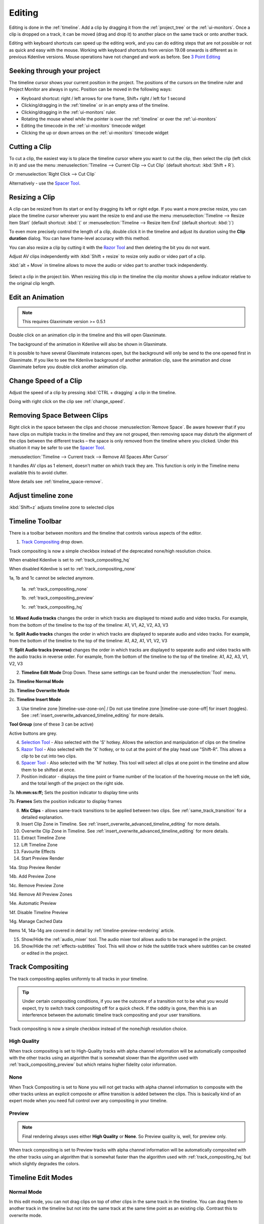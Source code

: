 .. meta::
   :description: Editing in Kdenlive video editor
   :keywords: KDE, Kdenlive, edit, animation, editing, timeline, documentation, user manual, video editor, open source, free, learn, easy


.. metadata-placeholder

   :authors: - Annew (https://userbase.kde.org/User:Annew)
             - Claus Christensen
             - Yuri Chornoivan
             - Jean-Baptiste Mardelle <jb@kdenlive.org>
             - TheDiveO
             - Ttguy (https://userbase.kde.org/User:Ttguy)
             - Vincent Pinon <vpinon@kde.org>
             - Jessej (https://userbase.kde.org/User:Jessej)
             - Jack (https://userbase.kde.org/User:Jack)
             - Roger (https://userbase.kde.org/User:Roger)
             - TheMickyRosen-Left (https://userbase.kde.org/User:TheMickyRosen-Left)
             - Eugen Mohr
             - Smolyaninov (https://userbase.kde.org/User:Smolyaninov)
             - Tenzen (https://userbase.kde.org/User:Tenzen)
             - Anders Lund

   :license: Creative Commons License SA 4.0





.. _editing:

Editing
=======


Editing is done in the :ref:`timeline`. Add a clip by dragging it from the :ref:`project_tree` or the :ref:`ui-monitors`. Once a clip is dropped on a track, it can be moved (drag and drop it) to another place on the same track or onto another track.


.. image:: /images/Kdenlive-addcliptotimeline.gif
   :alt: add clip to timeline

.. .. versionadded:: 19.08.0
   Editing with keyboard shortcuts was introduced

Editing with keyboard shortcuts can speed up the editing work, and you can do editing steps that are not possible or not as quick and easy with the mouse. Working with keyboard shortcuts from version 19.08 onwards is different as in previous Kdenlive versions. Mouse operations have not changed and work as before. See `3 Point Editing`_


Seeking through your project
----------------------------

The timeline cursor shows your current position in the project. The positions of the cursors on the timeline ruler and Project Monitor are always in sync. Position can be moved in the following ways:


* Keyboard shortcut: right / left arrows for one frame, Shift+ right / left for 1 second


* Clicking/dragging in the :ref:`timeline` or in an empty area of the timeline. 


* Clicking/dragging in the :ref:`ui-monitors` ruler.


* Rotating the mouse wheel while the pointer is over the :ref:`timeline` or over the :ref:`ui-monitors`


* Editing the timecode in the :ref:`ui-monitors`  timecode widget


* Clicking the up or down arrows on the :ref:`ui-monitors` timecode widget


Cutting a Clip
--------------

To cut a clip, the easiest way is to place the timeline cursor where you want to cut the clip, then select the clip (left click in it) and use the menu :menuselection:`Timeline --> Current Clip --> Cut Clip` (default shortcut: :kbd:`Shift + R`).


Or  :menuselection:`Right Click --> Cut Clip`


Alternatively - use the `Spacer Tool`_.


Resizing a Clip
---------------

A clip can be resized from its start or end by dragging its left or right edge. If you want a more precise resize, you can place the timeline cursor wherever you want the resize to end and use the menu :menuselection:`Timeline --> Resize Item Start` (default shortcut: :kbd:`(` or :menuselection:`Timeline --> Resize Item End` (default shortcut: :kbd:`)`)


To even more precisely control the length of a clip, double click it in the timeline and adjust its duration using the **Clip duration** dialog. You can have frame-level accuracy with this method.


.. image:: /images/kdenlive_timeline_current_clip_duration02.png
   :alt: clip duration


You can also resize a clip by cutting it with the  `Razor Tool`_ and then deleting the bit you do not want.

.. .. versionadded:: 19.08

Adjust AV clips independently with :kbd:`Shift + resize` to resize only audio or video part of a clip. 

:kbd:`alt + Move` in timeline allows to move the audio or video part to another track independently.

.. image:: /images/av-metamove.gif
   :alt: av-metamove

.. .. versionadded:: 23.08

.. figure:: /images/resize_clip_yellow_indicator.gif
   :alt: resize clip yellow indicator

Select a clip in the project bin. When resizing this clip in the timeline the clip monitor shows a yellow indicator relative to the original clip length. 


.. _edit_an-animation: 

Edit an Animation
-----------------

.. .. versionadded:: 22.12

.. note::
   This requires Glaxnimate version >= 0.5.1

Double click on an animation clip in the timeline and this will open Glaxnimate. 

.. image:: /images/animation_with__background.png
   :alt: Animation with background


The background of the animation in Kdenlive will also be shown in Glaxnimate.

.. image:: /images/glaxnimate_with_background.png
   :alt: Glaxnimate with background


It is possible to have several Glaxnimate instances open, but the background will only be send to the one opened first in Glaxnimate. If you like to see the Kdenlive background of another animation clip, save the animation and close Glaxnimate before you double click another animation clip.


.. _change_speed_of_a_clip: 

Change Speed of a Clip
----------------------

.. .. versionadded:: 19.08

.. image:: /images/adjustspeed.gif
   :alt: adjustspeed

Adjust the speed of a clip by pressing :kbd:`CTRL + dragging` a clip in the timeline.

Doing with right click on the clip see :ref:`change_speed`. 

.. _remove_spaces:

Removing Space Between Clips
----------------------------

Right click in the space between the clips and choose :menuselection:`Remove Space`. Be aware however that if you have clips on multiple tracks in the timeline and they are not grouped, then removing space may disturb the alignment of the clips between the different tracks – the space is only removed from the timeline where you clicked.  Under this situation it may be safer to use the `Spacer Tool`_.


.. image:: /images/Kdenlive-removespace.gif
   :alt: remove space

.. .. versionadded:: 22.12

:menuselection:`Timeline --> Current track --> Remove All Spaces After Cursor`

It handles AV clips as 1 element, doesn't matter on which track they are. This function is only in the Timeline menu available this to avoid clutter. 

More details see :ref:`timeline_space-remove`.


.. _adjust_timeline_zone:

Adjust timeline zone
--------------------

.. .. versionadded:: 23.08

:kbd:`Shift+z` adjusts timeline zone to selected clips

.. image:: /images/adjust_timeline_zone_to_selection.gif
   :alt: adjust timeline zone to selection


.. _timeline_toolbar2:

Timeline Toolbar
----------------

There is a toolbar between monitors and the timeline that controls various aspects of the editor. 


.. image:: /images/Kdenlive-middle-toolbar.png
   :alt: Middle Toolbar ver  21.04


1.  `Track Compositing`_ drop down.

.. .. versionchanged:: 22.08

.. image:: /images/Kdenlive-enable-track-composition.png
   :alt: Kdenlive-enable-track-composition

Track compositing is now a simple checkbox instead of the deprecated none/high resolution choice.

When enabled Kdenlive is set to :ref:`track_compositing_hq`

When disabled Kdenlive is set to :ref:`track_compositing_none`

.. deprecated:: 22.08

1a, 1b and 1c cannot be selected anymore.   

   1a. :ref:`track_compositing_none`

   1b. :ref:`track_compositing_preview`

   1c. :ref:`track_compositing_hq`

1d. **Mixed Audio tracks** changes the order in which tracks are displayed to mixed audio and video tracks.  For example, from the bottom of the timeline to the top of the timeline: A1, V1, A2, V2, A3, V3

1e. **Split Audio tracks** changes the order in which tracks are displayed to separate audio and video tracks.  For example, from the bottom of the timeline to the top of the timeline: A1, A2, A1, V1, V2, V3

1f. **Split Audio tracks (reverse)** changes the order in which tracks are displayed to separate audio and video tracks with the audio tracks in reverse order.  For example, from the bottom of the timeline to the top of the timeline: A1, A2, A3, V1, V2, V3

2. **Timeline Edit Mode**  Drop Down. These same settings can be found under the :menuselection:`Tool` menu.

2a. **Timeline Normal Mode**

2b. **Timeline Overwrite Mode**

2c. **Timeline Insert Mode**

3. Use timeline zone |timeline-use-zone-on| / Do not use timeline zone |timeline-use-zone-off| for insert (toggles). See ::ref:`insert_overwrite_advanced_timeline_editing` for more details.


**Tool Group** (one of these 3 can be active)

Active buttons are grey.


4. `Selection Tool`_ - Also selected with the 'S' hotkey.  Allows the selection and manipulation of clips on the timeline

5. `Razor Tool`_ - Also selected with the 'X' hotkey, or to cut at the point of the play head use "Shift-R". This allows a clip to be cut into two clips.

6. `Spacer Tool`_ - Also selected with the 'M' hotkey.  This tool will select all clips at one point in the timeline and allow them to be shifted at once.

7. Position indicator - displays the time point or frame number of the location of the hovering mouse on the left side, and the total length of the project on the right side.

7a. **hh:mm:ss:ff;** Sets the position indicator to display time units

7b. **Frames** Sets the position indicator to display frames

8. **Mix Clips** - allows same-track transitions to be applied between two clips. See :ref:`same_track_transition` for a detailed explanation.

9. Insert Clip Zone in Timeline. See :ref:`insert_overwrite_advanced_timeline_editing` for more details.

10. Overwrite Clip Zone in Timeline. See :ref:`insert_overwrite_advanced_timeline_editing` for more details.

11. Extract Timeline Zone

12. Lift Timeline Zone

13. Favourite Effects

14. Start Preview Render

14a. Stop Preview Render

14b. Add Preview Zone

14c. Remove Preview Zone

14d. Remove All Preview Zones

14e. Automatic Preview

14f. Disable Timeline Preview

14g. Manage Cached Data

.. .. versionadded:: 22.04

   .. image:: /images/preview_using_proxy_clips.png
      :alt: Preview Using Proxy Clips

   14h. Preview Using Proxy Clips. Option to render preview using original clips, not proxies (disabled by default). 


Items 14, 14a-14g are covered in detail by :ref:`timeline-preview-rendering` article.

15.  Show/Hide the :ref:`audio_mixer` tool.  The audio mixer tool allows audio to be managed in the project.

16.  Show/Hide the :ref:`effects-subtitles` Tool.  This will show or hide the subtitle track where subtitles can be created or edited in the project.




.. _timeline_edit_modes:

Track Compositing
-----------------

.. partly moved from https://kdenlive.org/en/project/timeline-track-compositing/

The track compositing applies uniformly to all tracks in your timeline.

.. tip::

  Under certain compositing conditions, if you see the outcome of a transition not to be what you would expect, try to switch track compositing off for a quick check. If the oddity is gone, then this is an interference between the automatic timeline track compositing and your user transitions.

.. .. versionchanged:: 22.08

Track compositing is now a simple checkbox instead of the none/high resolution choice.

.. _track_compositing_hq:

High Quality
~~~~~~~~~~~~

.. deprecated:: 22.08

When track compositing is set to High-Quality tracks with alpha channel information will be automatically composited with the other tracks using an algorithm that is somewhat slower than the algorithm used with :ref:`track_compositing_preview` but which retains higher fidelity color information.

.. _track_compositing_none:

None
~~~~

.. deprecated:: 22.08

When Track Compositing is set to None you will not get tracks with alpha channel information to composite with the other tracks unless an explicit composite or affine transition is added between the clips. This is basically kind of an expert mode when you need full control over any compositing in your timeline.

.. _track_compositing_preview:

Preview
~~~~~~~

.. deprecated:: 21.08

.. note::

    Final rendering always uses either **High Quality** or **None**. So Preview quality is, well, for preview only.

When track compositing is set to Preview tracks with alpha channel information will be automatically composited with the other tracks using an algorithm that is somewhat faster than the algorithm used with :ref:`track_compositing_hq` but which slightly degrades the colors.

Timeline Edit Modes
-------------------

.. _timeline_normal_mode:

Normal Mode
~~~~~~~~~~~

In this edit mode, you can not drag clips on top of other clips in the same track in the timeline. You can drag them to another track in the timeline but not into the same track at the same time point as an existing clip. Contrast this to overwrite mode.

.. _timeline_overwrite_mode:

Overwrite Mode
~~~~~~~~~~~~~~

In this edit mode, you can drag a clip onto a track where there is an existing clip and the incoming clip will overwrite that portion of the existing clip (or clips) covered by the incoming clip.


.. figure:: /images/kdenlive_overwrite_mode_before01.png
   :alt: kdenlive_overwrite_mode_after01
   
   Before


.. figure:: /images/kdenlive_overwrite_mode_after01.png
   :alt: kdenlive_overwrite_mode_after01
   
   After


In the "After" screenshot above, you can see that the clip which was dragged from the upper track has replaced a portion of the clip on the lower track.


**Rearrange clips in the timeline**


Performing a rearrange edit. This technique lets you quickly change the order of clips in the timeline.

.. image:: /images/Overwrite-mode.gif
   :alt: Overwrite-mode
 

Drag a clip, as you drop it to a new location performs an overwrite edit that overwrites the existing clip.

.. _timeline_insert_mode:

Insert Mode
~~~~~~~~~~~

With this mode selected and you drop a selection into the timeline the selection will be inserted into the timeline at the point where the mouse is released. The clip that the selection is dropped on is cut and clips are moved to the right to accommodate the incoming clip.


.. figure:: /images/Kdenlive_Insert_mode0before.png
   :alt: Kdenlive_Insert_mode0before
   
   Before


.. figure:: /images/Kdenlive_Insert_mode1before.png
   :alt: Kdenlive_Insert_mode1before
   
   During


.. figure:: /images/Kdenlive_Insert_mode1after.png
   :alt: Kdenlive_Insert_mode1after
   
   After. Incoming Clip inserted. Clips after the insert point are shifted Right


**Rearrange edit in the timeline**

Performing a rearrange edit. Only clips in the destination track are shifted; clips in other tracks are not affected. This technique lets you quickly change the order of clips in the timeline. 

It always closes all space in the track.

.. image:: /images/Insert-mode.gif
   :alt: Insert-mode
   
Drag a clip, as you drop it to a new location. Releasing the clip performs an insert edit that shifts clips in the destination track only.

.. _timeline_edit_tools:

Timeline Edit Tools
-------------------

Selection Tool
~~~~~~~~~~~~~~

Use this to select clips in the timeline. The cursor becomes a hand when this tool is active. 


Razor Tool
~~~~~~~~~~
 
Use this to cut clips in the timeline. The cursor becomes a pair of scissors when this tool is active.

:kbd:`ESC`: Return from any tools back to Selection tool.

Spacer Tool
~~~~~~~~~~~

Use this tool (|distribute-horizontal|) to temporarily group separate clips and then drag them around the timeline to create or remove space between clips. Very useful. Experiment with this tool to see how it works.


.. image:: /images/Kdenlive_Spacer_tool_crop.png
   :width: 300px
   :alt: spacer tool crop
   


In the above example, these clips are not grouped. However, the spacer tool groups them temporarily for you so you can move them all as a group.

:kbd:`ESC`: Return from any tools back to Selection tool.

.. .. versionadded:: 21.12

.. _slip_tool:

Slip Tool
~~~~~~~~~

.. image:: /images/slip_trim02.jpg
   :alt: slip tool

Slip keeps the original duration of the clip. Like working with old film material: beneath the given "window" of the clip length it slips the film strip back and forth.

.. image:: /images/slip.gif
   :alt: slip tool in action

Use Slip (|kdenlive-slip|) to trim, in a single operation, the IN and OUT points of a clip forward or backward by the same number of frames, while keeping the original duration and without affecting adjacent clips.

You can slip multiple clips at once now: select all clips you want to slip with the selection tool using :kbd:`Shift` then enable the slip tool and go ahead…

Slip can be done with the mouse, with the :kbd:`arrow` keys and with the buttons on the monitor toolbar.

:kbd:`ESC`: Return from any tools back to Selection tool. 

Ripple Tool
~~~~~~~~~~~

.. image:: /images/ripple-trim.png
   :alt: ripple tool

Ripple changes the original duration of the clip. Like working with old film material: You lengthen or shorten the film strip and move the adjacent clips back and forth as you do that.

Use Ripple (|kdenlive-ripple|) to trim a clip and shift following clips in the track by the number of frames you trim. When you shorten a clip by this action all clips that follow the cut shift back in time, contrariwise, when you extend a clip the clips after the cut shift forward in time. If an empty space is on the track it behaves as a clip and it shifts in time as a standard clip would be.

You can Ripple only a single clip at once.

Ripple can be done with the mouse only.

:kbd:`ESC`: Return from any tools back to Selection tool.

.. _multicam_tool:

Multicam Tool
~~~~~~~~~~~~~

.. image:: /images/multicam.gif
   :alt: multicam tool
   
The multicam tool allows to cut between several cameras while playback is running. Add your clips in different tracks, but at the same position in the timeline and activate the multicam tool by going to menu :menuselection:`Tool -> Multicam tool`. You may trim the clips in the desired track while the timeline is playing by pressing their corresponding numbers (for track V1, press key :kbd:`1`; for track V2 press key :kbd:`2`, etc…) or simply select the desired track in the project monitor by clicking on it with the mouse.

Select multicam tool will switch on the :ref:`ui-multitrack_view` in the project monitor and set a marker at the current timeline position. You can then seek/play to the wanted position, click on a track view in the project monitor and it will lift all tracks except for the previously active track. You can then repeat seek and click in another track to continue lifting tracks.

It doesn't stop playing when you perform the operation to avoid to lose the rhythm and to work as you are working during a live broadcasting. If you need to correct the editing you can manually stop and trim the cut as you do when you video editing as normal.

The audio tracks is not involved in the process as you generally use only one audio track (the one which come from the main mixer to which the other ones are synced to)

:kbd:`ESC`: Return from any tools back to Selection tool.


.. _status_bar:

Status Bar
----------

.. image:: /images/Kdenlive_statusbar_21-04.png
   :width: 500px
   :alt: Bottom toolbar ver 17.04

1. Hints what you can do when you hover over items.

2. Names of the clip you hover over in the timeline

3. Mode you are in (default is :guilabel:`Select` = :guilabel:`Normal Mode`)

4. Switch for :guilabel:`Color Tags`

5. Switch for :guilabel:`Video Thumbnails`

6. Switch for :guilabel:`Audio Thumbnails`. See `Show Audio Thumbnails`_

7. Switch for :guilabel:`markers`. See `Show marker comments`_

8. Switch for :guilabel:`Snap`. See `Snap`_

9. :guilabel:`Fit Zoom to Project`. See `Fit Zoom to Project`_

10. Zoom Out

11. Zoom slider `Zoom Project`_

12. Zoom In


Split Audio and Video Automatically
~~~~~~~~~~~~~~~~~~~~~~~~~~~~~~~~~~~

When this is on and you drag a clip to the timeline, the audio in the clip will end up on an audio track and the video on a video track. You can achieve the same result if you select the clip, :ref:`right_click_menu`, :menuselection:`Split Audio`.  When this is off and you drag a clip onto the timeline, both the audio and video tracks are combined into one video track.


Automatic Transitions
~~~~~~~~~~~~~~~~~~~~~

When active any transitions added to the timeline will have the automatic transition option checked by default.
See :ref:`transitions_compositions`


Show Video Thumbnails
~~~~~~~~~~~~~~~~~~~~~

When on, the video clips in the timeline will contain thumbnails as well as a filename. Otherwise, they just have the clip filename.

When the timeline is zoomed in to the maximum, the video track will show a thumbnail for every frame in the clip. When the timeline is not on maximum zoom, the video track will show a thumbnail for the first and last frame in the clip.


Show Audio Thumbnails
~~~~~~~~~~~~~~~~~~~~~

When on, the audio clip will have a wave representation of the audio data as well as a filename.  Otherwise, they just have the clip filename.


Show marker comments
~~~~~~~~~~~~~~~~~~~~

This toggles on and off the display of :ref:`markers` saved within :ref:`clips` (the text with the gold background in the example below) and within :doc:`guides` (the text with the purple background).

.. image:: /images/Kdenlive_Markers_and_guides_crop.png
   :alt: markers and guides


Snap
~~~~

When this feature is on, dragging the beginning of one clip near to the end of another will result at the end of the first clip snapping into place to be perfectly aligned with the beginning of the second clip. As you move the two ends near to each other, as soon as they get within a certain small distance, they snap together so there is no space and no overlap. Note that this occurs even if the clips are on different tracks in the timeline.


Clips will also snap to the cursor position, markers and :doc:`guides`.


Fit Zoom to Project
~~~~~~~~~~~~~~~~~~~

This will zoom the project out so that it all fits in the timeline window. This is the same function that is triggered by :ref:`timeline_menu` Menu item, :menuselection:`Fit Zoom to Project`.


Zoom project
~~~~~~~~~~~~

The magnifying glasses zoom in or out on the timeline. The slider adjusts the zoom by large increments. These same settings are controlled by the :menuselection:`Timeline` menu items, :menuselection:`Zoom In` and :menuselection:`Zoom Out`.


Cutting Footage from multiple aligned tracks - Ripple Delete
------------------------------------------------------------

This is available on the :menuselection:`Timeline` menu under :menuselection:`All clips --> Ripple Delete`  [1]_ .


**Seems missing in Kdenlive 17.04 & 18.04**

Mark In and Out points in the Project Monitor, then choose :menuselection:`Timeline --> All clips --> Ripple Delete` (or :kbd:`Ctrl + X`).  Kdenlive deletes all footage between the In and Out points in unlocked tracks, slides everything else back to fill the gap, and puts the playhead on the In point.


.. _three_point_editing:

3 point editing
---------------

.. .. versionadded:: 19.08.0

3 important points to understand the 3 point editing concept (with keyboard shortcuts): 


Source
~~~~~~

.. figure:: /images/3p-Source-1.gif
   :align: right
   :alt: 3point source
   :width: 200px

On the left of the track head the green vertical lines (V1 or A2). The green line is connected to the source clip in the project bin. Only when a clip is selected in the project bin, the green line shows up depending on the type of the clip (A/V clip, picture/title/color clip, audio clip).

.. rst-class:: clear-both

Target
~~~~~~

.. figure:: /images/3p-Target-active-1.gif
   :align: right
   :alt: 3point target
   :width: 200px

In the track head the target V1 or A1 is active when it’s yellow. An active target track reacts to edit operations like insert a clip even if the source is not active.


**The concept is like thinking of connectors**

Connect the source (the clip in the project bin) to a target (a track in the timeline). Only when both connectors on the **same** track are switched on the clip “flow” from the project bin to the timeline.


.. important::

    Active target tracks without connected source react on edit operations.

Examples of advanced edit
~~~~~~~~~~~~~~~~~~~~~~~~~

Here is a brief introduction to the 3 point editing system.

.. figure:: /images/3p-Insert-clip-1.gif
   :align: right
   :alt: 3point insert
   :width: 200px
  
1. Select a clip in the project bin with an up/down arrow

2. Navigate the clip by the :kbd:`JKL` keys or by the :kbd:`left/right` arrows and set the IN and the OUT point by the :kbd:`I` and :kbd:`O` keys.

3. Hit :kbd:`T` to change to the timeline

4. Select a video or audio track in the timeline (up/down arrow key) and set it as source with :kbd:`Shift + T`.

5. Activate the track as a target with shortcut :kbd:`A` (this connects the track to the source)

6. Hit :kbd:`V` (insert) or :kbd:`B` (overwrite) to add the clip at the play-head position or to fill the selected area in the timeline if it is active. If you need to activate it use the :kbd:`G` key.

.. container:: clear-both

   .. figure:: /images/3p-Advanced-edit-1.gif
      :align: right
      :alt: 3point edit
      :width: 200px

   In the following example, we want only to insert the audio part of a clip in A2 and we want to create a gap in all the other video and audio tracks:

   1. Activate all the target tracks which contain clips (yellow buttons).

   2. Activate just the audio source on A2

   3. Press :kbd:`V` (insert).

.. container:: clear-both

   .. [1] available on bleeding edge version > 0.9.10 (Jan2015)
